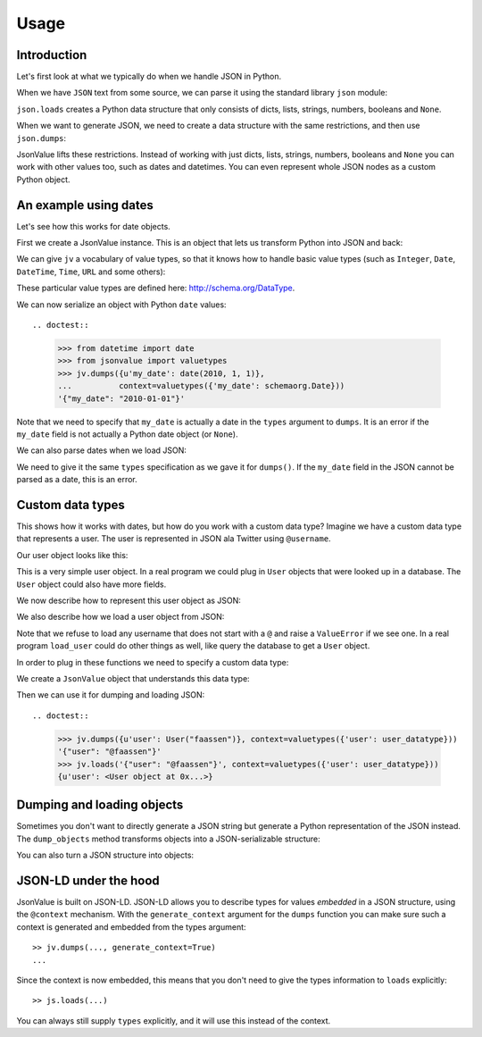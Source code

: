 Usage
=====

.. testsetup:: *

  pass


Introduction
------------

Let's first look at what we typically do when we handle JSON in
Python.

When we have ``JSON`` text from some source, we can parse it using the
standard library ``json`` module:

.. doctest::

  >>> import json
  >>> json.loads('{"foo": "bar"}')
  {u'foo': u'bar'}

``json.loads`` creates a Python data structure that only consists of
dicts, lists, strings, numbers, booleans and ``None``.

When we want to generate JSON, we need to create a data structure with
the same restrictions, and then use ``json.dumps``:

.. doctest::

  >>> json.dumps({u'foo': u'bar'})
  '{"foo": "bar"}'

JsonValue lifts these restrictions. Instead of working with just
dicts, lists, strings, numbers, booleans and ``None`` you can work
with other values too, such as dates and datetimes. You can even
represent whole JSON nodes as a custom Python object.

An example using dates
----------------------

Let's see how this works for date objects.

First we create a JsonValue instance. This is an object that lets us
transform Python into JSON and back:

.. doctest::

  >>> import jsonvalue
  >>> jv = jsonvalue.JsonValue()

We can give ``jv`` a vocabulary of value types, so that it knows how
to handle basic value types (such as ``Integer``, ``Date``,
``DateTime``, ``Time``, ``URL`` and some others):

.. doctest::

  >>> from jsonvalue import schemaorg
  >>> jv.value_vocabulary(schemaorg.DATA_TYPE_VOCABULARY)

These particular value types are defined here:
http://schema.org/DataType.

We can now serialize an object with Python ``date`` values::

.. doctest::

  >>> from datetime import date
  >>> from jsonvalue import valuetypes
  >>> jv.dumps({u'my_date': date(2010, 1, 1)},
  ...          context=valuetypes({'my_date': schemaorg.Date}))
  '{"my_date": "2010-01-01"}'

Note that we need to specify that ``my_date`` is actually a date in
the ``types`` argument to ``dumps``. It is an error if the ``my_date``
field is not actually a Python date object (or ``None``).

We can also parse dates when we load JSON:

.. doctest::

  >>> jv.loads('{"my_date": "2010-01-01"}', context=valuetypes({'my_date': schemaorg.Date}))
  {u'my_date': datetime.date(2010, 1, 1)}

We need to give it the same ``types`` specification as we gave it for
``dumps()``. If the ``my_date`` field in the JSON cannot be parsed as
a date, this is an error.

Custom data types
-----------------

This shows how it works with dates, but how do you work with a custom
data type? Imagine we have a custom data type that represents a
user. The user is represented in JSON ala Twitter using ``@username``.

Our user object looks like this:

.. testcode::

  class User(object):
      def __init__(self, name):
          self.name = name

This is a very simple user object. In a real program we could plug in
``User`` objects that were looked up in a database. The ``User``
object could also have more fields.

We now describe how to represent this user object as JSON:

.. testcode::

  def dump_user(user):
      return '@' + user.name

We also describe how we load a user object from JSON:

.. testcode::

  def load_user(o):
     if not o.startswith('@'):
         raise ValueError(
             "User representation did not start with @: %s" % o)
     return User(o[1:])

Note that we refuse to load any username that does not start with a
``@`` and raise a ``ValueError`` if we see one. In a real program
``load_user`` could do other things as well, like query the database
to get a ``User`` object.

In order to plug in these functions we need to specify a custom data type:

.. doctest::

  >>> user_datatype = jsonvalue.CustomDataType(User, dump_user, load_user)

We create a ``JsonValue`` object that understands this data type:

.. doctest::

  >>> jv = jsonvalue.JsonValue()
  >>> jv.value_type(user_datatype.id(), user_datatype)

Then we can use it for dumping and loading JSON::

.. doctest::

  >>> jv.dumps({u'user': User("faassen")}, context=valuetypes({'user': user_datatype}))
  '{"user": "@faassen"}'
  >>> jv.loads('{"user": "@faassen"}', context=valuetypes({'user': user_datatype}))
  {u'user': <User object at 0x...>}

Dumping and loading objects
---------------------------

Sometimes you don't want to directly generate a JSON string but
generate a Python representation of the JSON instead. The
``dump_objects`` method transforms objects into a JSON-serializable
structure:

.. doctest::

  >>> jv.dump_objects({u'user': User("faassen")}, context=valuetypes({'user': user_datatype}))
  {u'user': '@faassen'}

You can also turn a JSON structure into objects:

.. doctest::

  >>> jv.load_objects({u'user': '@faassen'}, context=valuetypes({'user': user_datatype}))
  {u'user': <User object at 0x...>}

JSON-LD under the hood
----------------------

JsonValue is built on JSON-LD. JSON-LD allows you to describe types
for values *embedded* in a JSON structure, using the ``@context``
mechanism. With the ``generate_context`` argument for the ``dumps``
function you can make sure such a context is generated and embedded
from the types argument::

  >> jv.dumps(..., generate_context=True)
  ...

Since the context is now embedded, this means that you don't need to
give the types information to ``loads`` explicitly::

  >> js.loads(...)

You can always still supply ``types`` explicitly, and it will use this
instead of the context.
